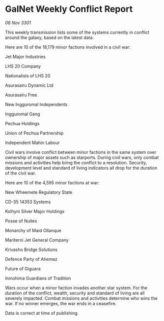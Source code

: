 * GalNet Weekly Conflict Report

/06 Nov 3301/

This weekly transmission lists some of the systems currently in conflict around the galaxy, based on the latest data. 

Here are 10 of the 18,179 minor factions involved in a civil war: 

Jet Major Industries 

LHS 20 Company 

Nationalists of LHS 20 

Asurasairu Dynamic Ltd 

Asurasairu Free 

New Ingguromal Independents 

Ingguromal Gang 

Pechua Holdings 

Union of Pechua Partnership 

Independent Mahin Labour 

Civil wars involve conflict between minor factions in the same system over ownership of major assets such as starports. During civil wars, only combat missions and activities help bring the conflict to a resolution. Security, development level and standard of living indicators all drop for the duration of the civil war. 

Here are 10 of the 4,595 minor factions at war: 

New Wheemete Regulatory State 

CD-35 14353 Systems 

Kolhyni Silver Major Holdings 

Posse of Nuites 

Monarchy of Maid Ollanque 

Mariterni Jet General Company 

Krivasho Bridge Solutions 

Defence Party of Ahemez 

Future of Giguara 

Ininohima Guardians of Tradition 

Wars occur when a minor faction invades another star system. For the duration of the conflict, wealth, security and standard of living are all severely impacted. Combat missions and activities determine who wins the war. If no winner emerges, the war ends in a ceasefire. 

Data is correct at time of publishing.